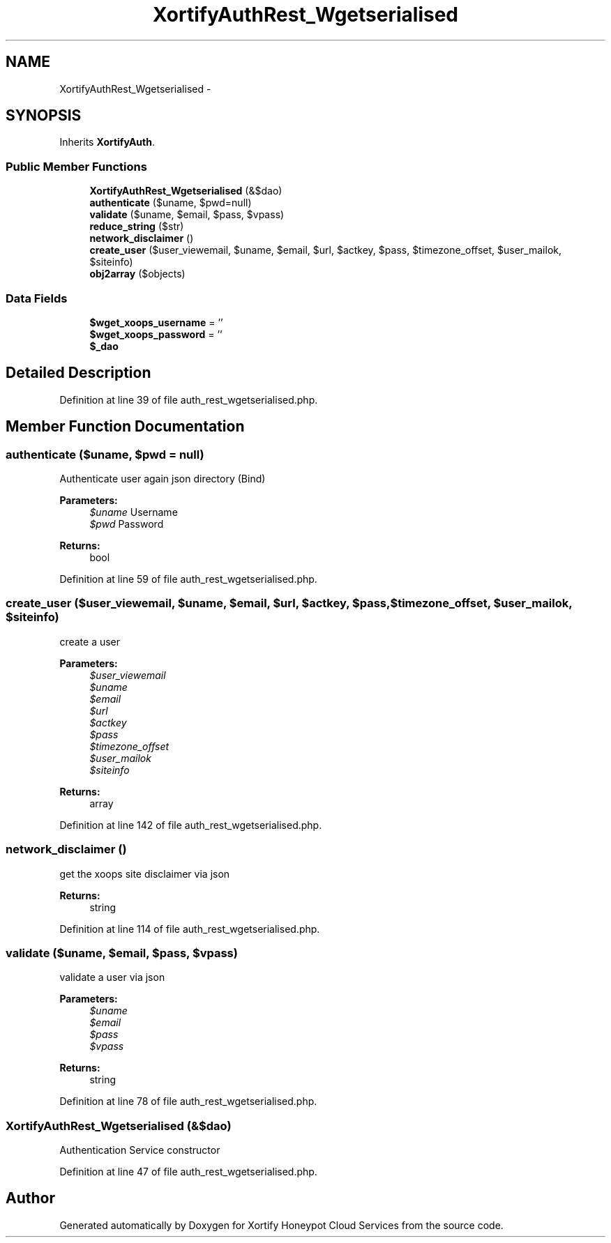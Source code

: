 .TH "XortifyAuthRest_Wgetserialised" 3 "Tue Jul 23 2013" "Version 4.11" "Xortify Honeypot Cloud Services" \" -*- nroff -*-
.ad l
.nh
.SH NAME
XortifyAuthRest_Wgetserialised \- 
.SH SYNOPSIS
.br
.PP
.PP
Inherits \fBXortifyAuth\fP\&.
.SS "Public Member Functions"

.in +1c
.ti -1c
.RI "\fBXortifyAuthRest_Wgetserialised\fP (&$dao)"
.br
.ti -1c
.RI "\fBauthenticate\fP ($uname, $pwd=null)"
.br
.ti -1c
.RI "\fBvalidate\fP ($uname, $email, $pass, $vpass)"
.br
.ti -1c
.RI "\fBreduce_string\fP ($str)"
.br
.ti -1c
.RI "\fBnetwork_disclaimer\fP ()"
.br
.ti -1c
.RI "\fBcreate_user\fP ($user_viewemail, $uname, $email, $url, $actkey, $pass, $timezone_offset, $user_mailok, $siteinfo)"
.br
.ti -1c
.RI "\fBobj2array\fP ($objects)"
.br
.in -1c
.SS "Data Fields"

.in +1c
.ti -1c
.RI "\fB$wget_xoops_username\fP = ''"
.br
.ti -1c
.RI "\fB$wget_xoops_password\fP = ''"
.br
.ti -1c
.RI "\fB$_dao\fP"
.br
.in -1c
.SH "Detailed Description"
.PP 
Definition at line 39 of file auth_rest_wgetserialised\&.php\&.
.SH "Member Function Documentation"
.PP 
.SS "authenticate ($uname, $pwd = \fCnull\fP)"
Authenticate user again json directory (Bind)
.PP
\fBParameters:\fP
.RS 4
\fI$uname\fP Username 
.br
\fI$pwd\fP Password
.RE
.PP
\fBReturns:\fP
.RS 4
bool 
.RE
.PP

.PP
Definition at line 59 of file auth_rest_wgetserialised\&.php\&.
.SS "create_user ($user_viewemail, $uname, $email, $url, $actkey, $pass, $timezone_offset, $user_mailok, $siteinfo)"
create a user
.PP
\fBParameters:\fP
.RS 4
\fI$user_viewemail\fP 
.br
\fI$uname\fP 
.br
\fI$email\fP 
.br
\fI$url\fP 
.br
\fI$actkey\fP 
.br
\fI$pass\fP 
.br
\fI$timezone_offset\fP 
.br
\fI$user_mailok\fP 
.br
\fI$siteinfo\fP 
.RE
.PP
\fBReturns:\fP
.RS 4
array 
.RE
.PP

.PP
Definition at line 142 of file auth_rest_wgetserialised\&.php\&.
.SS "network_disclaimer ()"
get the xoops site disclaimer via json
.PP
\fBReturns:\fP
.RS 4
string 
.RE
.PP

.PP
Definition at line 114 of file auth_rest_wgetserialised\&.php\&.
.SS "validate ($uname, $email, $pass, $vpass)"
validate a user via json
.PP
\fBParameters:\fP
.RS 4
\fI$uname\fP 
.br
\fI$email\fP 
.br
\fI$pass\fP 
.br
\fI$vpass\fP 
.RE
.PP
\fBReturns:\fP
.RS 4
string 
.RE
.PP

.PP
Definition at line 78 of file auth_rest_wgetserialised\&.php\&.
.SS "\fBXortifyAuthRest_Wgetserialised\fP (&$dao)"
Authentication Service constructor 
.PP
Definition at line 47 of file auth_rest_wgetserialised\&.php\&.

.SH "Author"
.PP 
Generated automatically by Doxygen for Xortify Honeypot Cloud Services from the source code\&.
